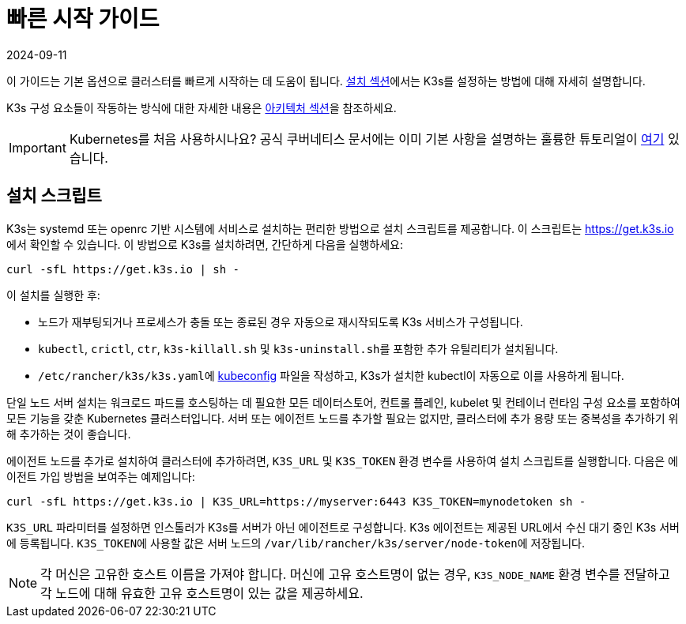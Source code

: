 = 빠른 시작 가이드
:page-languages: [en, ja, ko, zh]
:revdate: 2024-09-11
:page-revdate: {revdate}

이 가이드는 기본 옵션으로 클러스터를 빠르게 시작하는 데 도움이 됩니다. xref:installation/installation.adoc[설치 섹션]에서는 K3s를 설정하는 방법에 대해 자세히 설명합니다.

K3s 구성 요소들이 작동하는 방식에 대한 자세한 내용은 xref:architecture.adoc[아키텍처 섹션]을 참조하세요.

[IMPORTANT]
====
Kubernetes를 처음 사용하시나요?
공식 쿠버네티스 문서에는 이미 기본 사항을 설명하는 훌륭한 튜토리얼이 https://kubernetes.io/ko/docs/tutorials/kubernetes-basics/[여기] 있습니다.
====


== 설치 스크립트

K3s는 systemd 또는 openrc 기반 시스템에 서비스로 설치하는 편리한 방법으로 설치 스크립트를 제공합니다. 이 스크립트는 https://get.k3s.io 에서 확인할 수 있습니다. 이 방법으로 K3s를 설치하려면, 간단하게 다음을 실행하세요:

[,bash]
----
curl -sfL https://get.k3s.io | sh -
----

이 설치를 실행한 후:

* 노드가 재부팅되거나 프로세스가 충돌 또는 종료된 경우 자동으로 재시작되도록 K3s 서비스가 구성됩니다.
* `kubectl`, `crictl`, `ctr`, `k3s-killall.sh` 및 ``k3s-uninstall.sh``를 포함한 추가 유틸리티가 설치됩니다.
* ``/etc/rancher/k3s/k3s.yaml``에 https://kubernetes.io/ko/docs/concepts/configuration/organize-cluster-access-kubeconfig/[kubeconfig] 파일을 작성하고, K3s가 설치한 kubectl이 자동으로 이를 사용하게 됩니다.

단일 노드 서버 설치는 워크로드 파드를 호스팅하는 데 필요한 모든 데이터스토어, 컨트롤 플레인, kubelet 및 컨테이너 런타임 구성 요소를 포함하여 모든 기능을 갖춘 Kubernetes 클러스터입니다. 서버 또는 에이전트 노드를 추가할 필요는 없지만, 클러스터에 추가 용량 또는 중복성을 추가하기 위해 추가하는 것이 좋습니다.

에이전트 노드를 추가로 설치하여 클러스터에 추가하려면, `K3S_URL` 및 `K3S_TOKEN` 환경 변수를 사용하여 설치 스크립트를 실행합니다. 다음은 에이전트 가입 방법을 보여주는 예제입니다:

[,bash]
----
curl -sfL https://get.k3s.io | K3S_URL=https://myserver:6443 K3S_TOKEN=mynodetoken sh -
----

`K3S_URL` 파라미터를 설정하면 인스톨러가 K3s를 서버가 아닌 에이전트로 구성합니다. K3s 에이전트는 제공된 URL에서 수신 대기 중인 K3s 서버에 등록됩니다. ``K3S_TOKEN``에 사용할 값은 서버 노드의 ``/var/lib/rancher/k3s/server/node-token``에 저장됩니다.

[NOTE]
====
각 머신은 고유한 호스트 이름을 가져야 합니다. 머신에 고유 호스트명이 없는 경우, `K3S_NODE_NAME` 환경 변수를 전달하고 각 노드에 대해 유효한 고유 호스트명이 있는 값을 제공하세요.
====

